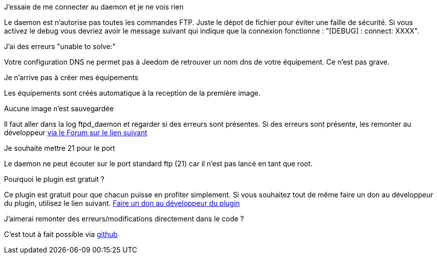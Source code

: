[panel,primary]
.J'essaie de me connecter au daemon et je ne vois rien
--
Le daemon est n'autorise pas toutes les commandes FTP. Juste le dépot de fichier pour éviter une faille de sécurité.
Si vous activez le debug vous devriez avoir le message suivant qui indique que la connexion fonctionne : "[DEBUG] : connect: XXXX".
--

.J'ai des erreurs "unable to solve:"
--
Votre configuration DNS ne permet pas à Jeedom de retrouver un nom dns de votre équipement. Ce n'est pas grave.
--

.Je n'arrive pas à créer mes équipements
--
Les équipements sont créés automatique à la reception de la première image.
--

.Aucune image n'est sauvegardée
--
Il faut aller dans la log ftpd_daemon et regarder si des erreurs sont présentes.
Si des erreurs sont présente, les remonter au développeur link:https://www.jeedom.com/forum/viewtopic.php?f=28&t=24684&start=500[via le Forum sur le lien suivant]
--

.Je souhaite mettre 21 pour le port
--
Le daemon ne peut écouter sur le port standard ftp (21) car il n'est pas lancé en tant que root.
--

.Pourquoi le plugin est gratuit ?
--
Ce plugin est gratuit pour que chacun puisse en profiter simplement. Si vous souhaitez tout de même faire un don au développeur du plugin, utilisez le lien suivant.
link:https://www.paypal.com/cgi-bin/webscr?cmd=_s-xclick&hosted_button_id=C7MF4WU7SWNKG[Faire un don au développeur du plugin]
--

.J'aimerai remonter des erreurs/modifications directement dans le code ?
--
C'est tout à fait possible via https://github.com/guenneguezt/plugin-ftpd[github]
--